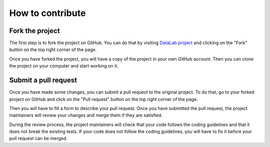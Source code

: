 How to contribute
=================

Fork the project
----------------

The first step is to fork the project on GitHub.
You can do that by visiting `DataLab project <https://codra-ingenierie-informatique.github.io/DataLab/>`_
and clicking on the "Fork" button on the top right corner of the page.

Once you have forked the project, you will have a copy of the project
in your own GitHub account. Then you can clone the project on your computer
and start working on it.

Submit a pull request
---------------------

Once you have made some changes, you can submit a pull request to the
original project. To do that, go to your forked project on GitHub and
click on the "Pull request" button on the top right corner of the page.

Then you will have to fill a form to describe your pull request. Once
you have submitted the pull request, the project maintainers will review
your changes and merge them if they are satisfied.

During the review process, the project maintainers will check that your
code follows the coding guidelines and that it does not break the existing
tests. If your code does not follow the coding guidelines, you will have
to fix it before your pull request can be merged.

.. seealso::

    The :ref:`guidelines` page presents the coding guidelines that you
    should follow when contributing to the project.
